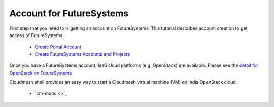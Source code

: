 Account for FutureSystems
=========================

First step that you need to is getting an account on FutureSystems. 
This tutorial describes account creation to get access of FutureSystems. 
 
 - `Create Portal Account <http://cloudmesh.github.io/introduction_to_cloud_computing/accounts/details.html#s-account-create-account>`_
 - `Create FutureSystems Accounts and Projects <http://cloudmesh.github.io/introduction_to_cloud_computing/accounts/accounts.html#s-screencast-accounts>`_

Once you have a FutureSystems account, IaaS cloud platforms (e.g. OpenStack) are available. Please see the `detail for OpenStack on FutureSystems <http://cloudmesh.github.io/introduction_to_cloud_computing/iaas/openstack.html>`_

Cloudmesh shell provides an easy way to start a Cloudmesh virtual machine (VM) on India OpenStack cloud.

 - `cm-mooc <>`_
